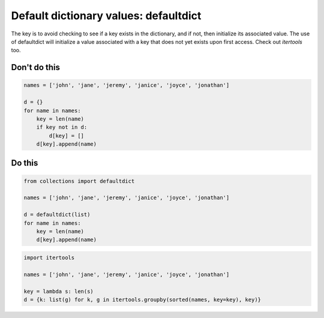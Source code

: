 Default dictionary values: defaultdict
--------------------------------------

The key is to avoid checking to see if a key exists in the dictionary, and if not, then initialize its associated value. The use of defaultdict will initialize a value associated with a key that does not yet exists upon first access. Check out `itertools` too.

Don't do this
^^^^^^^^^^^^^

.. code:: python

    names = ['john', 'jane', 'jeremy', 'janice', 'joyce', 'jonathan']

    d = {}
    for name in names:
        key = len(name)
        if key not in d:
            d[key] = []
        d[key].append(name)

Do this
^^^^^^^

.. code:: python

    from collections import defaultdict
    
    names = ['john', 'jane', 'jeremy', 'janice', 'joyce', 'jonathan']

    d = defaultdict(list)
    for name in names:
        key = len(name)
        d[key].append(name)

.. code:: python

    import itertools
    
    names = ['john', 'jane', 'jeremy', 'janice', 'joyce', 'jonathan']

    key = lambda s: len(s)
    d = {k: list(g) for k, g in itertools.groupby(sorted(names, key=key), key)}
